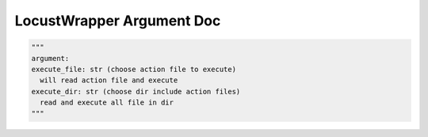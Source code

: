 ==================
LocustWrapper Argument Doc
==================

.. code-block:: python

  """
  argument:
  execute_file: str (choose action file to execute)
    will read action file and execute
  execute_dir: str (choose dir include action files)
    read and execute all file in dir
  """
